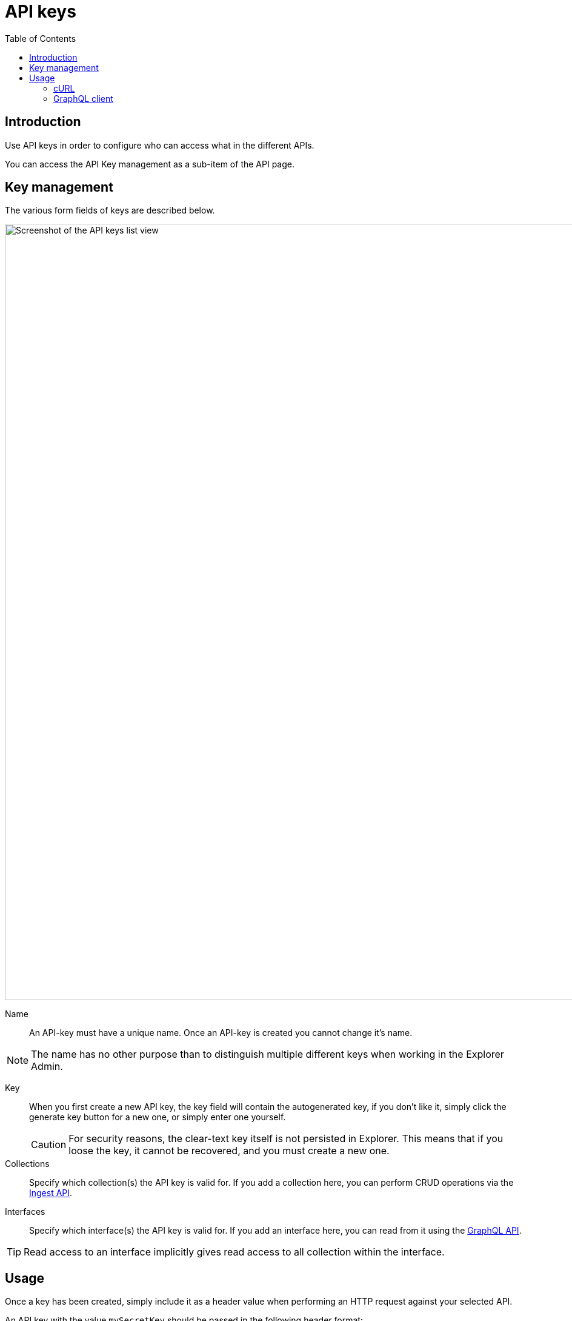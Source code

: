 = API keys
:toc: right
:imagesdir: media

== Introduction

Use API keys in order to configure who can access what in the different APIs.

You can access the API Key management as a sub-item of the API page.

== Key management

The various form fields of keys are described below.

image::keys.png[Screenshot of the API keys list view,1280w]

Name:: An API-key must have a unique name. Once an API-key is created you cannot change it's name. 

NOTE: The name has no other purpose than to distinguish multiple different keys when working in the Explorer Admin.

Key:: When you first create a new API key, the key field will contain the autogenerated key, if you don't like it, simply click the generate key button for a new one, or simply enter one yourself.
+
CAUTION: For security reasons, the clear-text key itself is not persisted in Explorer. This means that if you loose the key, it cannot be recovered, and you must create a new one.

Collections:: Specify which collection(s) the API key is valid for. If you add a collection here, you can perform CRUD operations via the <<ingest#, Ingest API>>.

Interfaces:: Specify which interface(s) the API key is valid for. If you add an interface here, you can read from it using the <<graphql#, GraphQL API>>.

TIP: Read access to an interface implicitly gives read access to all collection within the interface.

== Usage

Once a key has been created, simply include it as a header value when performing an HTTP request against your selected API.

An API key with the value `mySecretKey` should be passed in the following header format:

    Authorization: Explorer-Api-Key mySecretKey


=== cURL

cURL is a popular command line tool which can be used to perform API requests. 
The API key can be added to the header like this:

.Setting headers with cURL
[source,bash]
----
curl \
-H "Authorization: Explorer-Api-Key mySecretKey"\
-H "Content-Type: application/json" \
-H "Accept: application/json" \
http://localhost:8080/webapp/com.enonic.app.explorer/api/
----

NOTE: The above example sets three headers in total.


=== GraphQL client

When accessing the GraphQL API externally, 
the API key can must be added to the header. 
For the Altair GraphQL Client (Chrome Extension), 
the header can be set clicking the top icon in the left hand menu panel.

image::headers.png[Adding headers in GraphQL client,544w]



